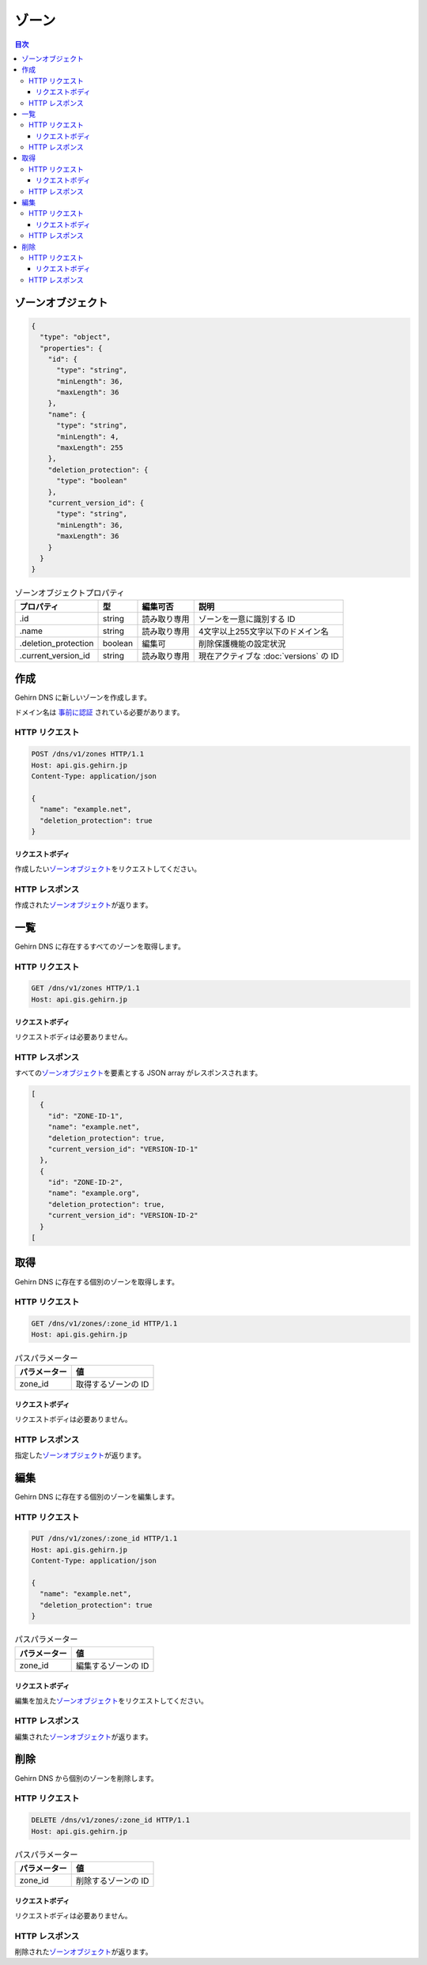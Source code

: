.. _zones:

ゾーン
======

.. contents:: 目次
   :depth: 3
   :backlinks: none

.. _zone-object:

ゾーンオブジェクト
------------------

.. code-block:: json

   {
     "type": "object",
     "properties": {
       "id": {
         "type": "string",
         "minLength": 36,
         "maxLength": 36
       },
       "name": {
         "type": "string",
         "minLength": 4,
         "maxLength": 255
       },
       "deletion_protection": {
         "type": "boolean"
       },
       "current_version_id": {
         "type": "string",
         "minLength": 36,
         "maxLength": 36
       }
     }
   }

.. _zone-object-properties:

.. table:: ゾーンオブジェクトプロパティ
   :align: left

   ====================  ========  ============  =====
   プロパティ　          型        編集可否      説明
   ====================  ========  ============  =====
   .id                   string    読み取り専用  ゾーンを一意に識別する ID
   .name                 string    読み取り専用  4文字以上255文字以下のドメイン名
   .deletion_protection  boolean   編集可        削除保護機能の設定状況
   .current_version_id   string    読み取り専用  現在アクティブな :doc:`versions` の ID
   ====================  ========  ============  =====

.. _create:

作成
----

Gehirn DNS に新しいゾーンを作成します。

ドメイン名は `事前に認証 <https://support.gehirn.jp/manual/project/add-domain/>`_ されている必要があります。

.. _create-request:

HTTP リクエスト
~~~~~~~~~~~~~~~

.. code-block:: http

   POST /dns/v1/zones HTTP/1.1
   Host: api.gis.gehirn.jp
   Content-Type: application/json

   {
     "name": "example.net",
     "deletion_protection": true
   }

.. _create-request-body:

リクエストボディ
""""""""""""""""

作成したい\ |ゾーンオブジェクト|\ をリクエストしてください。

.. _create-response:

HTTP レスポンス
~~~~~~~~~~~~~~~

作成された\ |ゾーンオブジェクト|\ が返ります。

.. _list:

一覧
----

Gehirn DNS に存在するすべてのゾーンを取得します。

.. _list-request:

HTTP リクエスト
~~~~~~~~~~~~~~~

.. code-block:: http

   GET /dns/v1/zones HTTP/1.1
   Host: api.gis.gehirn.jp

.. _list-request-body:

リクエストボディ
""""""""""""""""

リクエストボディは必要ありません。

.. _list-response:

HTTP レスポンス
~~~~~~~~~~~~~~~

すべての\ |ゾーンオブジェクト|\ を要素とする JSON array がレスポンスされます。

.. code-block:: json

   [
     {
       "id": "ZONE-ID-1",
       "name": "example.net",
       "deletion_protection": true,
       "current_version_id": "VERSION-ID-1"
     },
     {
       "id": "ZONE-ID-2",
       "name": "example.org",
       "deletion_protection": true,
       "current_version_id": "VERSION-ID-2"
     }
   [



.. _get:

取得
----

Gehirn DNS に存在する個別のゾーンを取得します。

.. _get-request:

HTTP リクエスト
~~~~~~~~~~~~~~~

.. code-block:: http

   GET /dns/v1/zones/:zone_id HTTP/1.1
   Host: api.gis.gehirn.jp

.. _get-request-parameters:

.. table:: パスパラメーター
   :align: left

   ============  ==
   パラメーター  値
   ============  ==
   zone_id       取得するゾーンの ID
   ============  ==

.. _get-request-body:

リクエストボディ
""""""""""""""""

リクエストボディは必要ありません。

.. _get-response:

HTTP レスポンス
~~~~~~~~~~~~~~~

指定した\ |ゾーンオブジェクト|\ が返ります。

.. _put:

編集
----

Gehirn DNS に存在する個別のゾーンを編集します。

.. _put-request:

HTTP リクエスト
~~~~~~~~~~~~~~~

.. code-block:: http

   PUT /dns/v1/zones/:zone_id HTTP/1.1
   Host: api.gis.gehirn.jp
   Content-Type: application/json

   {
     "name": "example.net",
     "deletion_protection": true
   }

.. table:: パスパラメーター
   :align: left

   ============  ==
   パラメーター  値
   ============  ==
   zone_id       編集するゾーンの ID
   ============  ==

.. _put-request-body:

リクエストボディ
""""""""""""""""

編集を加えた\ |ゾーンオブジェクト|\ をリクエストしてください。

.. _put-response:

HTTP レスポンス
~~~~~~~~~~~~~~~

編集された\ |ゾーンオブジェクト|\ が返ります。

.. _delete:

削除
----

Gehirn DNS から個別のゾーンを削除します。

.. _delete-request:

HTTP リクエスト
~~~~~~~~~~~~~~~

.. code-block:: http

   DELETE /dns/v1/zones/:zone_id HTTP/1.1
   Host: api.gis.gehirn.jp

.. _delete-request-parameters:

.. table:: パスパラメーター
   :align: left

   ============  ==
   パラメーター  値
   ============  ==
   zone_id       削除するゾーンの ID
   ============  ==

.. _delete-request-body:

リクエストボディ
""""""""""""""""

リクエストボディは必要ありません。

.. _delete-response:

HTTP レスポンス
~~~~~~~~~~~~~~~

削除された\ |ゾーンオブジェクト|\ が返ります。

.. |ゾーンオブジェクト| replace:: `ゾーンオブジェクト <zone-object_>`_

